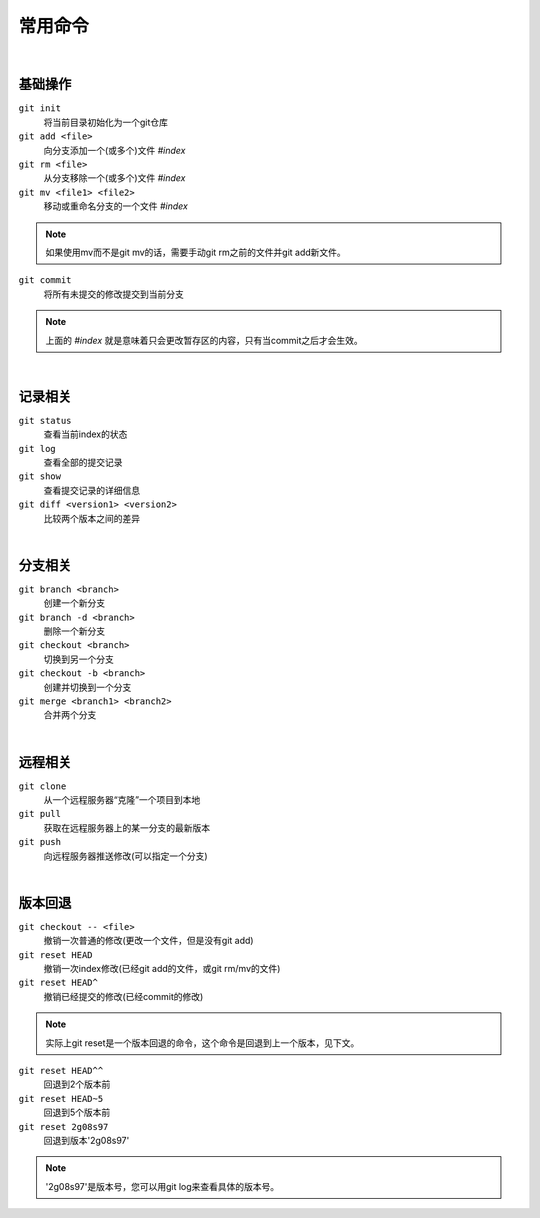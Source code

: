 ========
常用命令
========

|

--------
基础操作
--------

``git init``
    将当前目录初始化为一个git仓库

``git add <file>``
    向分支添加一个(或多个)文件   *#index*
 
``git rm <file>``
    从分支移除一个(或多个)文件   *#index*

``git mv <file1> <file2>``
    移动或重命名分支的一个文件   *#index*

.. note::

    如果使用mv而不是git mv的话，需要手动git rm之前的文件并git add新文件。
    

``git commit``
    将所有未提交的修改提交到当前分支

.. note::

    上面的 *#index* 就是意味着只会更改暂存区的内容，只有当commit之后才会生效。


|

--------
记录相关
--------

``git status``
    查看当前index的状态

``git log``
    查看全部的提交记录

``git show``
    查看提交记录的详细信息

``git diff <version1> <version2>``
    比较两个版本之间的差异

|

--------
分支相关
--------

``git branch <branch>``
    创建一个新分支

``git branch -d <branch>``
    删除一个新分支

``git checkout <branch>``
    切换到另一个分支

``git checkout -b <branch>``
    创建并切换到一个分支

``git merge <branch1> <branch2>``
    合并两个分支

|

--------
远程相关
--------

``git clone``
    从一个远程服务器“克隆”一个项目到本地

``git pull``
    获取在远程服务器上的某一分支的最新版本

``git push``
    向远程服务器推送修改(可以指定一个分支)

|

--------
版本回退
--------

``git checkout -- <file>``
    撤销一次普通的修改(更改一个文件，但是没有git add)
    
``git reset HEAD``
    撤销一次index修改(已经git add的文件，或git rm/mv的文件)

``git reset HEAD^``
    撤销已经提交的修改(已经commit的修改)

.. note::
    
    实际上git reset是一个版本回退的命令，这个命令是回退到上一个版本，见下文。

``git reset HEAD^^``
    回退到2个版本前

``git reset HEAD~5``
    回退到5个版本前

``git reset 2g08s97``
    回退到版本'2g08s97'

.. note::

    '2g08s97'是版本号，您可以用git log来查看具体的版本号。
